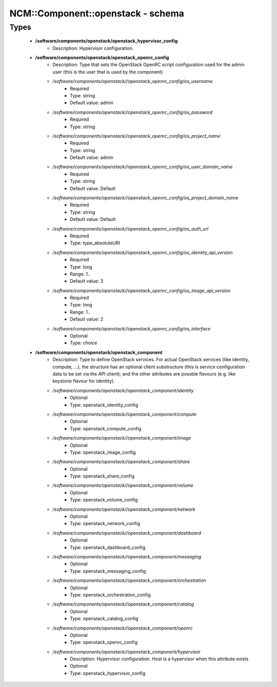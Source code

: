 ####################################
NCM\::Component\::openstack - schema
####################################

Types
-----

 - **/software/components/openstack/openstack_hypervisor_config**
    - Description: Hypervisor configuration.
 - **/software/components/openstack/openstack_openrc_config**
    - Description: Type that sets the OpenStack OpenRC script configuration used for the admin user (this is the user that is used by the component)
    - */software/components/openstack//openstack_openrc_config/os_username*
        - Required
        - Type: string
        - Default value: admin
    - */software/components/openstack//openstack_openrc_config/os_password*
        - Required
        - Type: string
    - */software/components/openstack//openstack_openrc_config/os_project_name*
        - Required
        - Type: string
        - Default value: admin
    - */software/components/openstack//openstack_openrc_config/os_user_domain_name*
        - Required
        - Type: string
        - Default value: Default
    - */software/components/openstack//openstack_openrc_config/os_project_domain_name*
        - Required
        - Type: string
        - Default value: Default
    - */software/components/openstack//openstack_openrc_config/os_auth_url*
        - Required
        - Type: type_absoluteURI
    - */software/components/openstack//openstack_openrc_config/os_identity_api_version*
        - Required
        - Type: long
        - Range: 1..
        - Default value: 3
    - */software/components/openstack//openstack_openrc_config/os_image_api_version*
        - Required
        - Type: long
        - Range: 1..
        - Default value: 2
    - */software/components/openstack//openstack_openrc_config/os_interface*
        - Optional
        - Type: choice
 - **/software/components/openstack/openstack_component**
    - Description: Type to define OpenStack services. For actual OpenStack services (like identity, compute, ...), the structure has an optional client substructure (this is service configuration data to be set via the API client); and the other attributes are possble flavours (e.g. like keystone flavour for identity).
    - */software/components/openstack//openstack_component/identity*
        - Optional
        - Type: openstack_identity_config
    - */software/components/openstack//openstack_component/compute*
        - Optional
        - Type: openstack_compute_config
    - */software/components/openstack//openstack_component/image*
        - Optional
        - Type: openstack_image_config
    - */software/components/openstack//openstack_component/share*
        - Optional
        - Type: openstack_share_config
    - */software/components/openstack//openstack_component/volume*
        - Optional
        - Type: openstack_volume_config
    - */software/components/openstack//openstack_component/network*
        - Optional
        - Type: openstack_network_config
    - */software/components/openstack//openstack_component/dashboard*
        - Optional
        - Type: openstack_dashboard_config
    - */software/components/openstack//openstack_component/messaging*
        - Optional
        - Type: openstack_messaging_config
    - */software/components/openstack//openstack_component/orchestration*
        - Optional
        - Type: openstack_orchestration_config
    - */software/components/openstack//openstack_component/catalog*
        - Optional
        - Type: openstack_catalog_config
    - */software/components/openstack//openstack_component/openrc*
        - Optional
        - Type: openstack_openrc_config
    - */software/components/openstack//openstack_component/hypervisor*
        - Description: Hypervisor configuration. Host is a hypervisor when this attribute exists
        - Optional
        - Type: openstack_hypervisor_config
